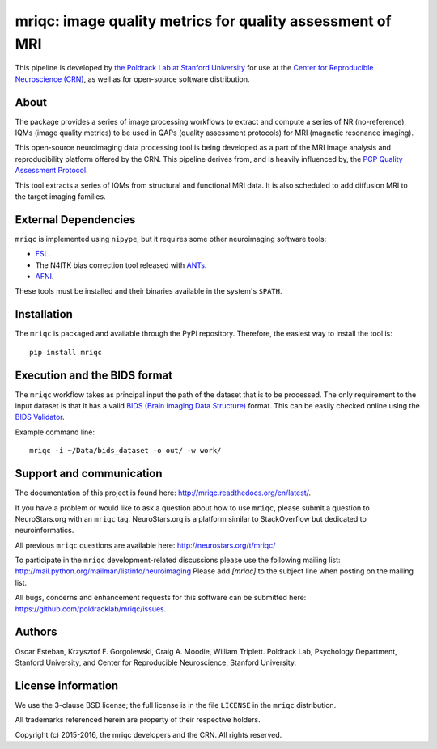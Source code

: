 mriqc: image quality metrics for quality assessment of MRI
==========================================================

This pipeline is developed by `the Poldrack Lab at Stanford University
<https://poldracklab.stanford.edu>`_ for use at the `Center for Reproducible
Neuroscience (CRN) <http://reproducibility.stanford.edu>`_, as well as
for open-source software distribution.

.. image:: https://circleci.com/gh/poldracklab/mriqc/tree/master.svg?style=svg
  :target: https://circleci.com/gh/poldracklab/mriqc/tree/master

.. image:: https://readthedocs.org/projects/mriqc/badge/?version=latest
  :target: http://mriqc.readthedocs.io/en/latest/?badge=latest
  :alt: Documentation Status

.. image:: https://api.codacy.com/project/badge/grade/fbb12f660141411a89ba1ae5bf873717
  :target: https://www.codacy.com/app/code_3/mriqc

.. image:: https://coveralls.io/repos/github/poldracklab/mriqc/badge.svg?branch=master 
  :target: https://coveralls.io/github/poldracklab/mriqc?branch=master

.. image:: https://codecov.io/gh/poldracklab/mriqc/branch/master/graph/badge.svg
  :target: https://codecov.io/gh/poldracklab/mriqc

.. image:: https://img.shields.io/pypi/v/mriqc.svg
    :target: https://pypi.python.org/pypi/mriqc/
    :alt: Latest Version

.. image:: https://img.shields.io/pypi/pyversions/mriqc.svg
    :target: https://pypi.python.org/pypi/mriqc/
    :alt: Supported Python versions

.. image:: https://img.shields.io/pypi/status/mriqc.svg
    :target: https://pypi.python.org/pypi/mriqc/
    :alt: Development Status

.. image:: https://img.shields.io/pypi/l/mriqc.svg
    :target: https://pypi.python.org/pypi/mriqc/
    :alt: License


About
-----

The package provides a series of image processing workflows to extract and
compute a series of NR (no-reference), IQMs (image quality metrics) to be 
used in QAPs (quality assessment protocols) for MRI (magnetic resonance imaging).

This open-source neuroimaging data processing tool is being developed as a
part of the MRI image analysis and reproducibility platform offered by
the CRN. This pipeline derives from, and is heavily influenced by, the
`PCP Quality Assessment Protocol <http://preprocessed-connectomes-project.github.io/quality-assessment-protocol>`_.

This tool extracts a series of IQMs from structural and functional MRI data.
It is also scheduled to add diffusion MRI to the target imaging families.


External Dependencies
---------------------

``mriqc`` is implemented using ``nipype``, but it requires some other neuroimaging
software tools:

- `FSL <http://fsl.fmrib.ox.ac.uk/fsl/fslwiki/>`_.
- The N4ITK bias correction tool released with `ANTs <http://stnava.github.io/ANTs/>`_.
- `AFNI <https://afni.nimh.nih.gov/>`_.

These tools must be installed and their binaries available in the 
system's ``$PATH``.


Installation
------------

The ``mriqc`` is packaged and available through the PyPi repository.
Therefore, the easiest way to install the tool is: ::

    pip install mriqc



Execution and the BIDS format
-----------------------------

The ``mriqc`` workflow takes as principal input the path of the dataset
that is to be processed.
The only requirement to the input dataset is that it has a valid `BIDS (Brain
Imaging Data Structure) <http://bids.neuroimaging.io/>`_ format.
This can be easily checked online using the 
`BIDS Validator <http://incf.github.io/bids-validator/>`_.

Example command line: ::

    mriqc -i ~/Data/bids_dataset -o out/ -w work/


Support and communication
-------------------------

The documentation of this project is found here: http://mriqc.readthedocs.org/en/latest/.

If you have a problem or would like to ask a question about how to use ``mriqc``,
please submit a question to NeuroStars.org with an ``mriqc`` tag.
NeuroStars.org is a platform similar to StackOverflow but dedicated to neuroinformatics.

All previous ``mriqc`` questions are available here:
http://neurostars.org/t/mriqc/

To participate in the ``mriqc`` development-related discussions please use the 
following mailing list: http://mail.python.org/mailman/listinfo/neuroimaging
Please add *[mriqc]* to the subject line when posting on the mailing list.


All bugs, concerns and enhancement requests for this software can be submitted here:
https://github.com/poldracklab/mriqc/issues.


Authors
-------

Oscar Esteban, Krzysztof F. Gorgolewski, Craig A. Moodie, William Triplett.
Poldrack Lab, Psychology Department, Stanford University,
and Center for Reproducible Neuroscience, Stanford University.


License information
-------------------

We use the 3-clause BSD license; the full license is in the file ``LICENSE`` in
the ``mriqc`` distribution.

All trademarks referenced herein are property of their respective
holders.

Copyright (c) 2015-2016, the mriqc developers and the CRN.
All rights reserved.
